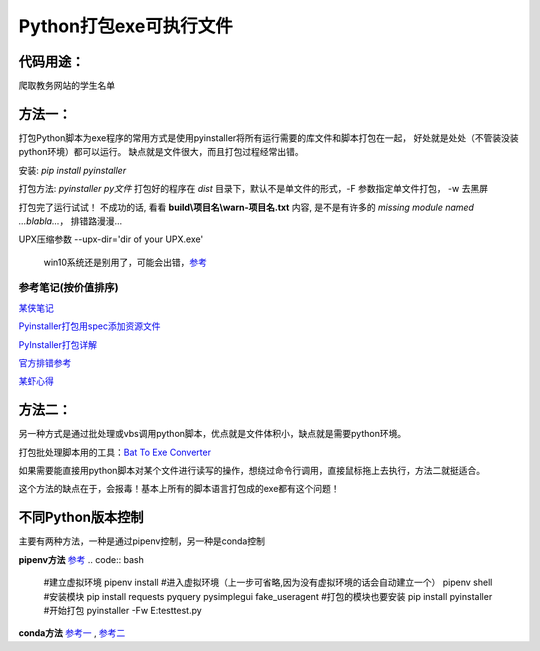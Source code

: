 Python打包exe可执行文件
===========================

代码用途：
-----------

爬取教务网站的学生名单

方法一：
---------

打包Python脚本为exe程序的常用方式是使用pyinstaller将所有运行需要的库文件和脚本打包在一起，
好处就是处处（不管装没装python环境）都可以运行。
缺点就是文件很大，而且打包过程经常出错。

安装: *pip install pyinstaller*

打包方法: *pyinstaller py文件* 打包好的程序在 *dist* 目录下，默认不是单文件的形式，-F 参数指定单文件打包， -w 去黑屏

打包完了运行试试！ 不成功的话, 看看 **build\\项目名\\warn-项目名.txt** 内容, 
是不是有许多的 *missing module named ...blabla...*，
排错路漫漫...

UPX压缩参数 --upx-dir='dir of your UPX.exe'

  win10系统还是别用了，可能会出错，`参考 <https://github.com/upx/upx/issues/203>`_

参考笔记(按价值排序)
,,,,,,,,,,,,,,,,,,,,,,

`某侠笔记 <https://www.crifan.com/use_pyinstaller_to_package_python_to_single_executable_exe/>`_

`Pyinstaller打包用spec添加资源文件 <https://www.yuanrenxue.com/tricks/pyinstaller-spec.html>`_

`PyInstaller打包详解 <https://yujunjiex.gitee.io/2018/10/18/PyInstaller%E6%89%93%E5%8C%85%E8%AF%A6%E8%A7%A3/>`_

`官方排错参考 <https://pyinstaller.readthedocs.io/en/stable/when-things-go-wrong.html?highlight=win32com>`_

`某虾心得 <https://zhengzexin.com/2016/11/08/pyinstaller-da-bao-python-jiao-ben-de-yi-xie-xin-de>`_


方法二：
----------
另一种方式是通过批处理或vbs调用python脚本，优点就是文件体积小，缺点就是需要python环境。

打包批处理脚本用的工具：`Bat To Exe Converter <http://www.f2ko.de/en/b2e.php>`_

如果需要能直接用python脚本对某个文件进行读写的操作，想绕过命令行调用，直接鼠标拖上去执行，方法二就挺适合。

这个方法的缺点在于，会报毒！基本上所有的脚本语言打包成的exe都有这个问题！

不同Python版本控制
------------------
主要有两种方法，一种是通过pipenv控制，另一种是conda控制

**pipenv方法** `参考 <https://zhuanlan.zhihu.com/p/57674343>`_
.. code:: bash
 #建立虚拟环境
 pipenv install
 #进入虚拟环境（上一步可省略,因为没有虚拟环境的话会自动建立一个）
 pipenv shell
 #安装模块
 pip install requests pyquery pysimplegui fake_useragent
 #打包的模块也要安装
 pip install pyinstaller
 #开始打包
 pyinstaller -Fw E:\test\test.py

**conda方法** `参考一 <https://foofish.net/compatible-py2-and-py3.html>`_ , `参考二 <https://blog.csdn.net/lis_12/article/details/74011680>`_
 
.. code:: bash
 # 查看已安装的环境和目前所使用的Python版本(分支)
 conda info -e # -e == --envs
 
 # 基于 python3.6 创建一个名为test_py3 的环境
 conda create --name test_py3 python=3.6 

 # 基于 python2.7 创建一个名为test_py2 的环境
 conda create --name test_py2 python=2.7

 # 激活 test 环境
 activate test_py2  # windows
 source activate test_py2 # linux/mac

 # 切换到python3
 activate test_py3
 
 # 返回默认的环境
 deactivate test_py3
 
 # 删除名为test_py3的环境
 conda remove --name test_py3 --all

 # 添加Anaconda的TUNA镜像, 地址不需要加引号
 conda config --add channels https://mirrors.tuna.tsinghua.edu.cn/anaconda/pkgs/free/
 # 设置搜索时显示通道地址
 conda config --set show_channel_urls yes
